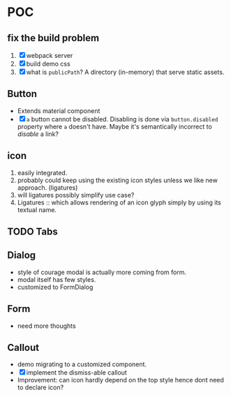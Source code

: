 * POC

** fix the build problem

   1. [X] webpack server
   2. [X] build demo css
   3. [X] what is ~publicPath~? A directory (in-memory) that serve
      static assets.

** Button

   - Extends material component
   - [X] ~a~ button cannot be disabled. Disabling is done via
     ~button.disabled~ property where ~a~ doesn't have. Maybe it's
     semantically incorrect to /disable/ a link?

** icon

   1. easily integrated.
   2. probably could keep using the existing icon styles unless we like
      new approach. (ligatures)
   3. will ligatures possibly simplify use case?
   4. Ligatures :: which allows rendering of an icon glyph simply by using its textual name.

** TODO Tabs

** Dialog

   + style of courage modal is actually more coming from form.
   + modal itself has few styles.
   + customized to FormDialog

** Form

  + need more thoughts

** Callout

   + demo migrating to a customized component.
   + [X] implement the dismiss-able callout
   + Improvement: can icon hardly depend on the top style hence dont need to declare icon?
